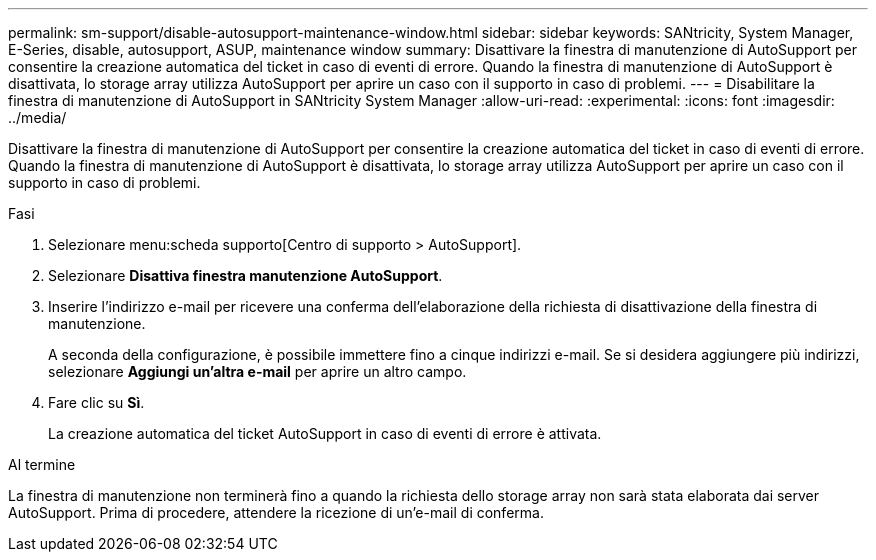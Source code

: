 ---
permalink: sm-support/disable-autosupport-maintenance-window.html 
sidebar: sidebar 
keywords: SANtricity, System Manager, E-Series, disable, autosupport, ASUP, maintenance window 
summary: Disattivare la finestra di manutenzione di AutoSupport per consentire la creazione automatica del ticket in caso di eventi di errore. Quando la finestra di manutenzione di AutoSupport è disattivata, lo storage array utilizza AutoSupport per aprire un caso con il supporto in caso di problemi. 
---
= Disabilitare la finestra di manutenzione di AutoSupport in SANtricity System Manager
:allow-uri-read: 
:experimental: 
:icons: font
:imagesdir: ../media/


[role="lead"]
Disattivare la finestra di manutenzione di AutoSupport per consentire la creazione automatica del ticket in caso di eventi di errore. Quando la finestra di manutenzione di AutoSupport è disattivata, lo storage array utilizza AutoSupport per aprire un caso con il supporto in caso di problemi.

.Fasi
. Selezionare menu:scheda supporto[Centro di supporto > AutoSupport].
. Selezionare *Disattiva finestra manutenzione AutoSupport*.
. Inserire l'indirizzo e-mail per ricevere una conferma dell'elaborazione della richiesta di disattivazione della finestra di manutenzione.
+
A seconda della configurazione, è possibile immettere fino a cinque indirizzi e-mail. Se si desidera aggiungere più indirizzi, selezionare *Aggiungi un'altra e-mail* per aprire un altro campo.

. Fare clic su *Sì*.
+
La creazione automatica del ticket AutoSupport in caso di eventi di errore è attivata.



.Al termine
La finestra di manutenzione non terminerà fino a quando la richiesta dello storage array non sarà stata elaborata dai server AutoSupport. Prima di procedere, attendere la ricezione di un'e-mail di conferma.
